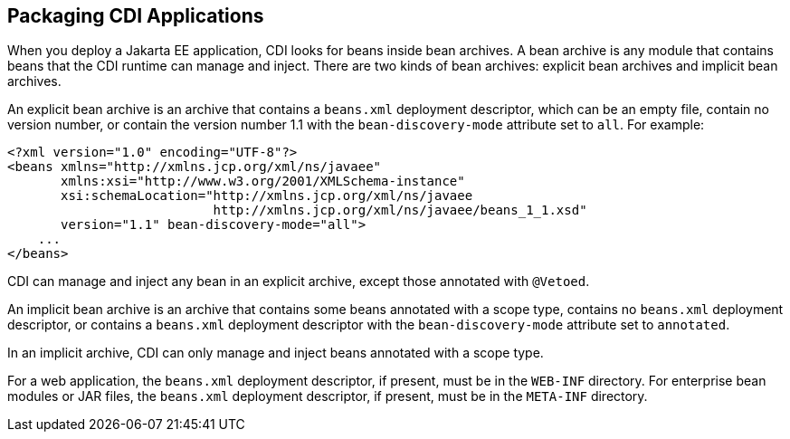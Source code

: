 [[CACDCFDE]][[packaging-cdi-applications]]

== Packaging CDI Applications

When you deploy a Jakarta EE application, CDI looks for beans inside bean
archives. A bean archive is any module that contains beans that the CDI
runtime can manage and inject. There are two kinds of bean archives:
explicit bean archives and implicit bean archives.

An explicit bean archive is an archive that contains a `beans.xml`
deployment descriptor, which can be an empty file, contain no version
number, or contain the version number 1.1 with the `bean-discovery-mode`
attribute set to `all`. For example:

[source,xml]
----
<?xml version="1.0" encoding="UTF-8"?>
<beans xmlns="http://xmlns.jcp.org/xml/ns/javaee"
       xmlns:xsi="http://www.w3.org/2001/XMLSchema-instance"
       xsi:schemaLocation="http://xmlns.jcp.org/xml/ns/javaee
                           http://xmlns.jcp.org/xml/ns/javaee/beans_1_1.xsd"
       version="1.1" bean-discovery-mode="all">
    ...
</beans>
----

CDI can manage and inject any bean in an explicit archive, except those
annotated with `@Vetoed`.

An implicit bean archive is an archive that contains some beans
annotated with a scope type, contains no `beans.xml` deployment
descriptor, or contains a `beans.xml` deployment descriptor with the
`bean-discovery-mode` attribute set to `annotated`.

In an implicit archive, CDI can only manage and inject beans annotated
with a scope type.

For a web application, the `beans.xml` deployment descriptor, if
present, must be in the `WEB-INF` directory. For enterprise bean modules or JAR
files, the `beans.xml` deployment descriptor, if present, must be in the
`META-INF` directory.
